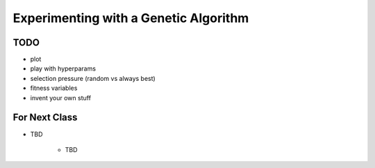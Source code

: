 **************************************
Experimenting with a Genetic Algorithm
**************************************


TODO
====

- plot
- play with hyperparams
- selection pressure (random vs always best)
- fitness variables
- invent your own stuff


For Next Class
==============

* TBD

    * TBD
